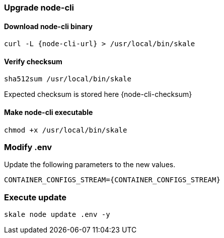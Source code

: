 === Upgrade node-cli

==== Download node-cli binary

[source, subs="attributes"]
----
curl -L {node-cli-url} > /usr/local/bin/skale
----

==== Verify checksum 

```shell
sha512sum /usr/local/bin/skale
```

Expected checksum is stored here {node-cli-checksum}

==== Make node-cli executable

```shell
chmod +x /usr/local/bin/skale
```

=== Modify .env

Update the following parameters to the new values.

[source, subs="attributes"]
----
CONTAINER_CONFIGS_STREAM={CONTAINER_CONFIGS_STREAM}
----

=== Execute update

```shell
skale node update .env -y
```
